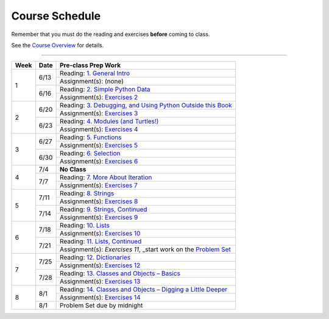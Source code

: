 .. _schedule_soc:

Course Schedule
---------------

Remember that you must do the reading and exercises **before** coming to class.

See the `Course Overview </runestone/static/thinkcspy/course-overview.html>`_ for details.

-----

+--------+--------+---------------------------------------------------------------------+
| Week   | Date   | Pre-class Prep Work                                                 |
+========+========+=====================================================================+
| 1      | 6/13   | Reading: `1. General Intro`_                                        |
|        |        +---------------------------------------------------------------------+
|        |        | Assignment(s): (none)                                               |
|        +--------+---------------------------------------------------------------------+
|        | 6/16   | Reading: `2. Simple Python Data`_                                   |
|        |        +---------------------------------------------------------------------+
|        |        | Assignment(s): `Exercises 2`_                                       |
+--------+--------+---------------------------------------------------------------------+
| 2      | 6/20   | Reading: `3. Debugging, and Using Python Outside this Book`_        |
|        |        +---------------------------------------------------------------------+
|        |        | Assignment(s): `Exercises 3`_                                       |
|        +--------+---------------------------------------------------------------------+
|        | 6/23   | Reading: `4. Modules (and Turtles!)`_                               |
|        |        +---------------------------------------------------------------------+
|        |        | Assignment(s): `Exercises 4`_                                       |
+--------+--------+---------------------------------------------------------------------+
| 3      |  6/27  | Reading: `5. Functions`_                                            |
|        |        +---------------------------------------------------------------------+
|        |        | Assignment(s): `Exercises 5`_                                       |
|        +--------+---------------------------------------------------------------------+
|        | 6/30   | Reading: `6. Selection`_                                            |
|        |        +---------------------------------------------------------------------+
|        |        | Assignment(s): `Exercises 6`_                                       |
+--------+--------+---------------------------------------------------------------------+
| 4      | 7/4    | **No Class**                                                        |
|        +--------+---------------------------------------------------------------------+
|        | 7/7    | Reading: `7. More About Iteration`_                                 |
|        |        +---------------------------------------------------------------------+
|        |        | Assignment(s): `Exercises 7`_                                       |
+--------+--------+---------------------------------------------------------------------+
| 5      | 7/11   | Reading: `8. Strings`_                                              |
|        |        +---------------------------------------------------------------------+
|        |        | Assignment(s): `Exercises 8`_                                       |
|        +--------+---------------------------------------------------------------------+
|        | 7/14   | Reading: `9. Strings, Continued`_                                   |
|        |        +---------------------------------------------------------------------+
|        |        | Assignment(s): `Exercises 9`_                                       |
+--------+--------+---------------------------------------------------------------------+
| 6      | 7/18   | Reading: `10. Lists`_                                               |
|        |        +---------------------------------------------------------------------+
|        |        | Assignment(s): `Exercises 10`_                                      |
|        +--------+---------------------------------------------------------------------+
|        | 7/21   | Reading: `11. Lists, Continued`_                                    |
|        |        +---------------------------------------------------------------------+
|        |        | Assignment(s): `Exercises 11`, _start work on the `Problem Set`_    |
+--------+--------+---------------------------------------------------------------------+
| 7      | 7/25   | Reading: `12. Dictionaries`_                                        |
|        |        +---------------------------------------------------------------------+
|        |        | Assignment(s): `Exercises 12`_                                      |
|        +--------+---------------------------------------------------------------------+
|        | 7/28   | Reading: `13. Classes and Objects – Basics`_                        |
|        |        +---------------------------------------------------------------------+
|        |        | Assignment(s): `Exercises 13`_                                      |
+--------+--------+---------------------------------------------------------------------+
| 8      | 8/1    | Reading: `14. Classes and Objects – Digging a Little Deeper`_       |
|        |        +---------------------------------------------------------------------+
|        |        | Assignment(s): `Exercises 14`_                                      |
|        +--------+---------------------------------------------------------------------+
|        | 8/1    | Problem Set due by midnight                                         |
+--------+--------+---------------------------------------------------------------------+


.. _1. General Intro: toc.html#general-intro
.. _2. Simple Python Data: toc.html#simple-python-data
.. _Exercises 2: SimplePythonData/Exercises.html
.. _3. Debugging, and Using Python Outside this Book: toc.html#debugging-and-using-python-outside-this-book
.. _Exercises 3: PythonOutsideThisBook/Exercises.html
.. _4. Modules (and Turtles!): toc.html#modules-and-turtles
.. _Exercises 4: AdditionalExercises/TurtlesAndModules.html
.. _5. Functions: toc.html#functions
.. _Exercises 5: Functions/thinkcspyExercises.html
.. _6. Selection: toc.html#selection
.. _Exercises 6: Selection/Exercises.html
.. _7. More About Iteration: toc.html#more-about-iteration
.. _Exercises 7: MoreAboutIteration/Exercises.html
.. _8. Strings: toc.html#strings
.. _Exercises 8: AdditionalExercises/Strings.html
.. _9. Strings, Continued: toc.html#strings-continued
.. _Exercises 9: Strings/Exercises.html
.. _10. Lists: toc.html#lists
.. _Exercises 10: AdditionalExercises/Lists.html
.. _11. Lists, Continued: toc.html#lists-continued
.. _Exercises 11: Lists/Exercises.html
.. _12. Dictionaries: toc.html#dictionaries
.. _Exercises 12: Dictionaries/Exercises.html
.. _13. Classes and Objects – Basics: toc.html#classes-and-objects-basics
.. _Exercises 13: ClassesBasics/Exercises.html
.. _14. Classes and Objects – Digging a Little Deeper: toc.html#classes-and-objects-digging-a-little-deeper
.. _Exercises 14: ClassesDiggingDeeper/Exercises.html

.. _Problem Set: ProblemSets/Crypto.html
